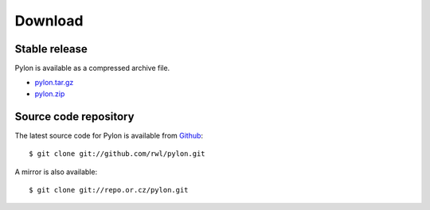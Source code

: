 .. _download:

========
Download
========

Stable release
---------------

Pylon is available as a compressed archive file.

* `pylon.tar.gz <http://github.com/rwl/pylon/tarball/master>`_
* `pylon.zip <http://github.com/rwl/pylon/zipball/master>`_

Source code repository
----------------------

The latest source code for Pylon is available from `Github
<http://www.github.com/rwl/pylon.git>`_::

    $ git clone git://github.com/rwl/pylon.git

A mirror is also available::

    $ git clone git://repo.or.cz/pylon.git
